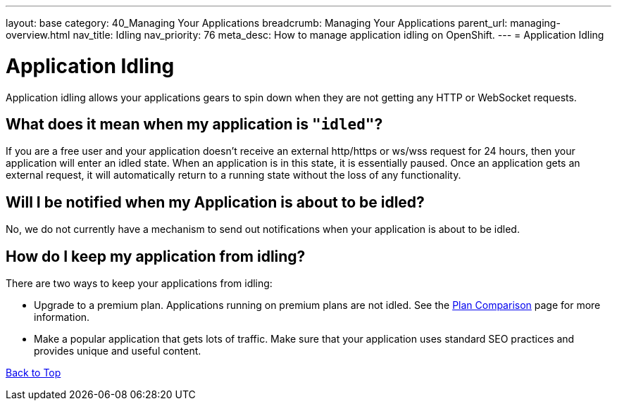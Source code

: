 ---
layout: base
category: 40_Managing Your Applications
breadcrumb: Managing Your Applications
parent_url: managing-overview.html
nav_title: Idling
nav_priority: 76
meta_desc: How to manage application idling on OpenShift.
---
= Application Idling

[[top]]
[float]
= Application Idling
[.lead]
Application idling allows your applications gears to spin down when they are not getting any HTTP or WebSocket requests.
 

== What does it mean when my application is `"idled"`?

If you are a free user and your application doesn't receive an external http/https or ws/wss request for 24 hours, then your application will enter an idled state. When an application is in this state, it is essentially paused. Once an application gets an external request, it will automatically return to a running state without the loss of any functionality.

== Will I be notified when my Application is about to be idled?
No, we do not currently have a mechanism to send out notifications when your application is about to be idled.

== How do I keep my application from idling?
There are two ways to keep your applications from idling:

* Upgrade to a premium plan.  Applications running on premium plans are not idled.  See the link:https://www.openshift.com/products/pricing/plan-comparison[Plan Comparison] page for more information.
* Make a popular application that gets lots of traffic.  Make sure that your application uses standard SEO practices and provides unique and useful content.

link:#top[Back to Top]
